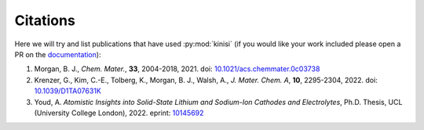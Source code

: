 Citations
=========

Here we will try and list publications that have used :py:mod:`kinisi` (if you would like your work included please open a PR on the documentation_):

1. Morgan, B. J., *Chem. Mater.*, **33**, 2004-2018, 2021. doi: `10.1021/acs.chemmater.0c03738`_
2. Krenzer, G., Kim, C.-E., Tolberg, K., Morgan, B. J., Walsh, A., *J. Mater. Chem. A*, **10**, 2295-2304, 2022. doi: `10.1039/D1TA07631K`_
3. Youd, A. *Atomistic Insights into Solid-State Lithium and Sodium-Ion Cathodes and Electrolytes*, Ph.D. Thesis, UCL (University College London), 2022. eprint: `10145692`_


.. _documentation: https://github.com/bjmorgan/kinisi/blob/master/docs/source/papers.rst
.. _10.1021/acs.chemmater.0c03738: https://doi.org/10.1021/acs.chemmater.0c03738
.. _10.1039/D1TA07631K: https://doi.org/10.1039/D1TA07631K
.. _10145692: https://discovery.ucl.ac.uk/id/eprint/10145692/